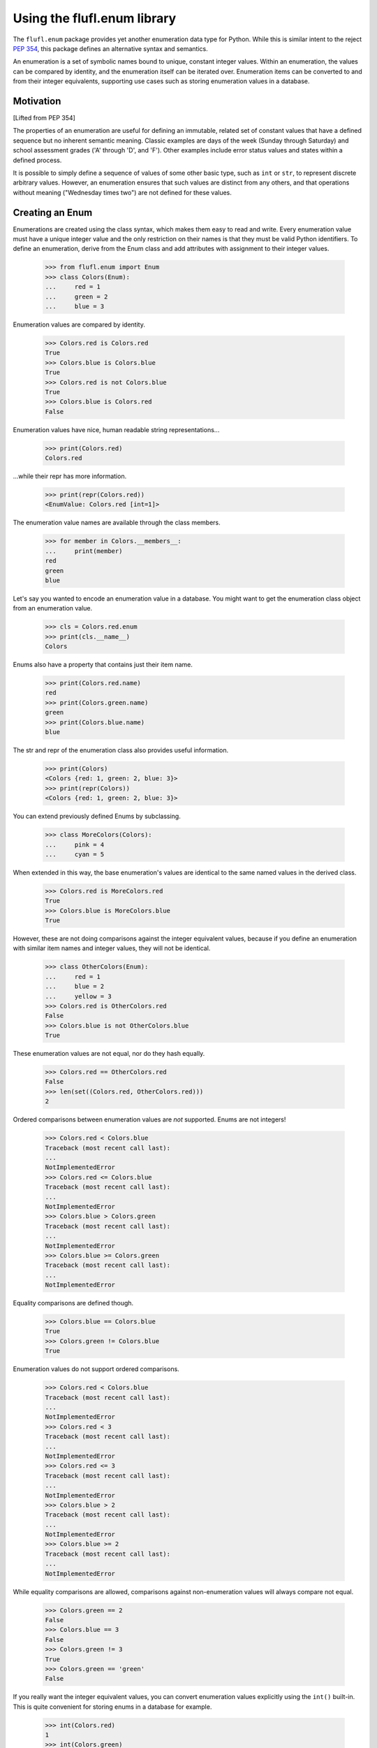 ============================
Using the flufl.enum library
============================

The ``flufl.enum`` package provides yet another enumeration data type for
Python.  While this is similar intent to the reject `PEP 354`_, this package
defines an alternative syntax and semantics.

An enumeration is a set of symbolic names bound to unique, constant integer
values.  Within an enumeration, the values can be compared by identity, and
the enumeration itself can be iterated over.  Enumeration items can be
converted to and from their integer equivalents, supporting use cases such as
storing enumeration values in a database.


Motivation
==========

[Lifted from PEP 354]

The properties of an enumeration are useful for defining an immutable, related
set of constant values that have a defined sequence but no inherent semantic
meaning.  Classic examples are days of the week (Sunday through Saturday) and
school assessment grades ('A' through 'D', and 'F').  Other examples include
error status values and states within a defined process.

It is possible to simply define a sequence of values of some other basic type,
such as ``int`` or ``str``, to represent discrete arbitrary values.  However,
an enumeration ensures that such values are distinct from any others, and that
operations without meaning ("Wednesday times two") are not defined for these
values.


Creating an Enum
================

Enumerations are created using the class syntax, which makes them easy to read
and write.  Every enumeration value must have a unique integer value and the
only restriction on their names is that they must be valid Python identifiers.
To define an enumeration, derive from the Enum class and add attributes with
assignment to their integer values.

    >>> from flufl.enum import Enum
    >>> class Colors(Enum):
    ...     red = 1
    ...     green = 2
    ...     blue = 3

Enumeration values are compared by identity.

    >>> Colors.red is Colors.red
    True
    >>> Colors.blue is Colors.blue
    True
    >>> Colors.red is not Colors.blue
    True
    >>> Colors.blue is Colors.red
    False

Enumeration values have nice, human readable string representations...

    >>> print(Colors.red)
    Colors.red

...while their repr has more information.

    >>> print(repr(Colors.red))
    <EnumValue: Colors.red [int=1]>

The enumeration value names are available through the class members.

    >>> for member in Colors.__members__:
    ...     print(member)
    red
    green
    blue

Let's say you wanted to encode an enumeration value in a database.  You might
want to get the enumeration class object from an enumeration value.

    >>> cls = Colors.red.enum
    >>> print(cls.__name__)
    Colors

Enums also have a property that contains just their item name.

    >>> print(Colors.red.name)
    red
    >>> print(Colors.green.name)
    green
    >>> print(Colors.blue.name)
    blue

The str and repr of the enumeration class also provides useful information.

    >>> print(Colors)
    <Colors {red: 1, green: 2, blue: 3}>
    >>> print(repr(Colors))
    <Colors {red: 1, green: 2, blue: 3}>

You can extend previously defined Enums by subclassing.

    >>> class MoreColors(Colors):
    ...     pink = 4
    ...     cyan = 5

When extended in this way, the base enumeration's values are identical to the
same named values in the derived class.

    >>> Colors.red is MoreColors.red
    True
    >>> Colors.blue is MoreColors.blue
    True

However, these are not doing comparisons against the integer equivalent
values, because if you define an enumeration with similar item names and
integer values, they will not be identical.

    >>> class OtherColors(Enum):
    ...     red = 1
    ...     blue = 2
    ...     yellow = 3
    >>> Colors.red is OtherColors.red
    False
    >>> Colors.blue is not OtherColors.blue
    True

These enumeration values are not equal, nor do they hash equally.

    >>> Colors.red == OtherColors.red
    False
    >>> len(set((Colors.red, OtherColors.red)))
    2

Ordered comparisons between enumeration values are *not* supported.  Enums are
not integers!

    >>> Colors.red < Colors.blue
    Traceback (most recent call last):
    ...
    NotImplementedError
    >>> Colors.red <= Colors.blue
    Traceback (most recent call last):
    ...
    NotImplementedError
    >>> Colors.blue > Colors.green
    Traceback (most recent call last):
    ...
    NotImplementedError
    >>> Colors.blue >= Colors.green
    Traceback (most recent call last):
    ...
    NotImplementedError

Equality comparisons are defined though.

    >>> Colors.blue == Colors.blue
    True
    >>> Colors.green != Colors.blue
    True

Enumeration values do not support ordered comparisons.

    >>> Colors.red < Colors.blue
    Traceback (most recent call last):
    ...
    NotImplementedError
    >>> Colors.red < 3
    Traceback (most recent call last):
    ...
    NotImplementedError
    >>> Colors.red <= 3
    Traceback (most recent call last):
    ...
    NotImplementedError
    >>> Colors.blue > 2
    Traceback (most recent call last):
    ...
    NotImplementedError
    >>> Colors.blue >= 2
    Traceback (most recent call last):
    ...
    NotImplementedError

While equality comparisons are allowed, comparisons against non-enumeration
values will always compare not equal.

    >>> Colors.green == 2
    False
    >>> Colors.blue == 3
    False
    >>> Colors.green != 3
    True
    >>> Colors.green == 'green'
    False

If you really want the integer equivalent values, you can convert enumeration
values explicitly using the ``int()`` built-in.  This is quite convenient for
storing enums in a database for example.

    >>> int(Colors.red)
    1
    >>> int(Colors.green)
    2
    >>> int(Colors.blue)
    3

You can also convert back to the enumeration value by calling the Enum class,
passing in the integer value for the item you want.

    >>> Colors(1)
    <EnumValue: Colors.red [int=1]>
    >>> Colors(2)
    <EnumValue: Colors.green [int=2]>
    >>> Colors(3)
    <EnumValue: Colors.blue [int=3]>
    >>> Colors(1) is Colors.red
    True

The Enum class also accepts the string name of the enumeration value.

    >>> Colors('red')
    <EnumValue: Colors.red [int=1]>
    >>> Colors('blue') is Colors.blue
    True

You get exceptions though, if you try to use invalid arguments.

    >>> Colors('magenta')
    Traceback (most recent call last):
    ...
    ValueError: magenta
    >>> Colors(99)
    Traceback (most recent call last):
    ...
    ValueError: 99

The Enum base class also supports getitem syntax, exactly equivalent to the
class's call semantics.

    >>> Colors[1]
    <EnumValue: Colors.red [int=1]>
    >>> Colors[2]
    <EnumValue: Colors.green [int=2]>
    >>> Colors[3]
    <EnumValue: Colors.blue [int=3]>
    >>> Colors[1] is Colors.red
    True
    >>> Colors['red']
    <EnumValue: Colors.red [int=1]>
    >>> Colors['blue'] is Colors.blue
    True
    >>> Colors['magenta']
    Traceback (most recent call last):
    ...
    ValueError: magenta
    >>> Colors[99]
    Traceback (most recent call last):
    ...
    ValueError: 99

The integer equivalent values serve another purpose.  You may not define two
enumeration values with the same integer value.

    >>> class Bad(Enum):
    ...     cartman = 1
    ...     stan = 2
    ...     kyle = 3
    ...     kenny = 3 # Oops!
    ...     butters = 4
    Traceback (most recent call last):
    ...
    TypeError: Multiple enum values: 3

You also may not duplicate values in derived enumerations.

    >>> class BadColors(Colors):
    ...     yellow = 4
    ...     chartreuse = 2 # Oops!
    Traceback (most recent call last):
    ...
    TypeError: Multiple enum values: 2

The Enum class support iteration.  Enumeration values are returned in the
sorted order of their integer equivalent values.

    >>> [v.name for v in MoreColors]
    ['red', 'green', 'blue', 'pink', 'cyan']
    >>> [int(v) for v in MoreColors]
    [1, 2, 3, 4, 5]

Enumeration values are hashable, so they can be used in dictionaries and sets.

    >>> apples = {}
    >>> apples[Colors.red] = 'red delicious'
    >>> apples[Colors.green] = 'granny smith'
    >>> for color in sorted(apples, key=int):
    ...     print(color.name, '->', apples[color])
    red -> red delicious
    green -> granny smith


Pickling
========

Enumerations created with the class syntax can also be pickled and unpickled:

    >>> from flufl.enum.tests.fruit import Fruit
    >>> from pickle import dumps, loads
    >>> Fruit.tomato is loads(dumps(Fruit.tomato))
    True


Alternative API
===============

You can also create enumerations using the convenience function `make()`,
which takes an iterable object or dictionary to provide the item names and
values.  `make()` is a static method.

.. note::

   The `make_enum()` function from earlier releases is deprecated.  Use
   `make()` instead.

The first argument to `make()` is the name of the enumeration, and it returns
the so-named `Enum` subclass.  The second argument is a `source` which can be
either an iterable or a dictionary.  In the most basic usage, `source` returns
a sequence of strings which name the enumeration items.  In this case, the
values are automatically assigned starting from 1::

    >>> from flufl.enum import make
    >>> make('Animals', ('ant', 'bee', 'cat', 'dog'))
    <Animals {ant: 1, bee: 2, cat: 3, dog: 4}>

The items in source can also be 2-tuples, where the first item is the
enumeration value name and the second is the integer value to assign to the
value.  If 2-tuples are used, all items must be 2-tuples.

    >>> def enumiter():
    ...     start = 1
    ...     while True:
    ...         yield start
    ...         start <<= 1
    >>> make('Flags', zip(list('abcdefg'), enumiter()))
    <Flags {a: 1, b: 2, c: 4, d: 8, e: 16, f: 32, g: 64}>


Differences from PEP 354
========================

Unlike PEP 354, enumeration values are not defined as a sequence of strings,
but as attributes of a class.  This design was chosen because it was felt that
class syntax is more readable.

Unlike PEP 354, enumeration values require an explicit integer value.  This
difference recognizes that enumerations often represent real-world values, or
must interoperate with external real-world systems.  For example, to store an
enumeration in a database, it is better to convert it to an integer on the way
in and back to an enumeration on the way out.  Providing an integer value also
provides an explicit ordering.  However, there is no automatic conversion to
and from the integer values, because explicit is better than implicit.

Unlike PEP 354, this implementation does use a metaclass to define the
enumeration's syntax, and allows for extended base-enumerations so that the
common values in derived classes are identical (a singleton model).  While PEP
354 dismisses this approach for its complexity, in practice any perceived
complexity, though minimal, is hidden from users of the enumeration.

Unlike PEP 354, enumeration values can only be tested by identity comparison.
This is to emphasis the fact that enumeration values are singletons, much like
``None``.


Acknowledgments
===============

The ``flufl.enum`` implementation is based on an example by Jeremy Hylton.  It
has been modified and extended by Barry Warsaw for use in the `GNU Mailman`_
project.  Ben Finney is the author of the earlier enumeration PEP 354.


.. _`PEP 354`: http://www.python.org/dev/peps/pep-0354/

.. _enum: http://cheeseshop.python.org/pypi/enum/

.. _`GNU Mailman`: http://www.list.org
